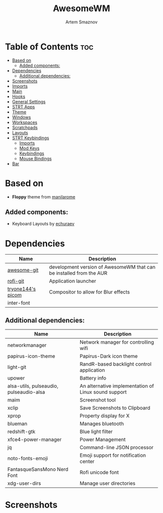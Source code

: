 :PROPERTIES:
:ID:       08a28fe4-e317-4577-be6d-eaa8e6bfe713
:END:
#+title:       AwesomeWM
#+author:      Artem Smaznov
#+description: (Unmaintained) Extremely customizable window manager written in Lua
#+startup:     overview
#+auto_tangle: t

* Table of Contents :toc:
- [[#based-on][Based on]]
  - [[#added-components][Added components:]]
- [[#dependencies][Dependencies]]
  - [[#additional-dependencies][Additional dependencies:]]
- [[#screenshots][Screenshots]]
- [[#imports][Imports]]
- [[#main][Main]]
- [[#hooks][Hooks]]
- [[#general-settings][General Settings]]
- [[#strt-apps][STRT Apps]]
- [[#theme][Theme]]
- [[#windows][Windows]]
- [[#workspaces][Workspaces]]
- [[#scratchpads][Scratchpads]]
- [[#layouts][Layouts]]
- [[#strt-keybindings][STRT Keybindings]]
  - [[#imports-1][Imports]]
  - [[#mod-keys][Mod Keys]]
  - [[#keybindings][Keybindings]]
  - [[#mouse-bindings][Mouse Bindings]]
- [[#bar][Bar]]

* Based on
- *Floppy* theme from [[https://github.com/manilarome/the-glorious-dotfiles][manilarome]]
** Added components:
- Keyboard Layouts by [[https://github.com/echuraev/keyboard_layout][echuraev]]
* Dependencies
|-------------------+---------------------------------------------------------------------|
| Name              | Description                                                         |
|-------------------+---------------------------------------------------------------------|
| [[https://aur.archlinux.org/packages/awesome-git/][awesome-git]]       | development version of AwesomeWM that can be installed from the AUR |
| [[https://aur.archlinux.org/packages/rofi-git/][rofi-git]]          | Application launcher                                                |
| [[https://aur.archlinux.org/packages/picom-tryone-git/][tryone144's picom]] | Compositor to allow for Blur effects                                |
| inter-font        |                                                                     |
|-------------------+---------------------------------------------------------------------|

** Additional dependencies:
|-----------------------------------------+------------------------------------------------------|
| Name                                    | Description                                          |
|-----------------------------------------+------------------------------------------------------|
| networkmanager                          | Network manager for controlling wifi                 |
| papirus-icon-theme                      | Papirus-Dark icon theme                              |
| light-git                               | RandR-based backlight control application            |
| upower                                  | Battery info                                         |
| alsa-utils, pulseaudio, pulseaudio-alsa | An alternative implementation of Linux sound support |
| maim                                    | Screenshot tool                                      |
| xclip                                   | Save Screenshots to Clipboard                        |
| xprop                                   | Property display for X                               |
| blueman                                 | Manages bluetooth                                    |
| redshift-gtk                            | Blue light filter                                    |
| xfce4-power-manager                     | Power Management                                     |
| jq                                      | Command-line JSON processor                          |
| noto-fonts-emoji                        | Emoji support for notification center                |
| FantasqueSansMono Nerd Font             | Rofi unicode font                                    |
| xdg-user-dirs                           | Manage user directories                              |
|-----------------------------------------+------------------------------------------------------|

* Screenshots
[[https://raw.githubusercontent.com/ArtemSmaznov/screenshots/master/AwesomeWM/awesome-desktop.png]]
[[https://raw.githubusercontent.com/ArtemSmaznov/screenshots/master/AwesomeWM/awesome-start.png]]
[[https://raw.githubusercontent.com/ArtemSmaznov/screenshots/master/AwesomeWM/awesome-tiling.png]]
[[https://raw.githubusercontent.com/ArtemSmaznov/screenshots/master/AwesomeWM/awesome-favorites.png]]
[[https://raw.githubusercontent.com/ArtemSmaznov/screenshots/master/AwesomeWM/awesome-tray.png]]
